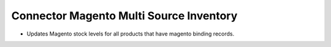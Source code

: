 Connector Magento Multi Source Inventory
===============================

* Updates Magento stock levels for all products that have magento binding records.
